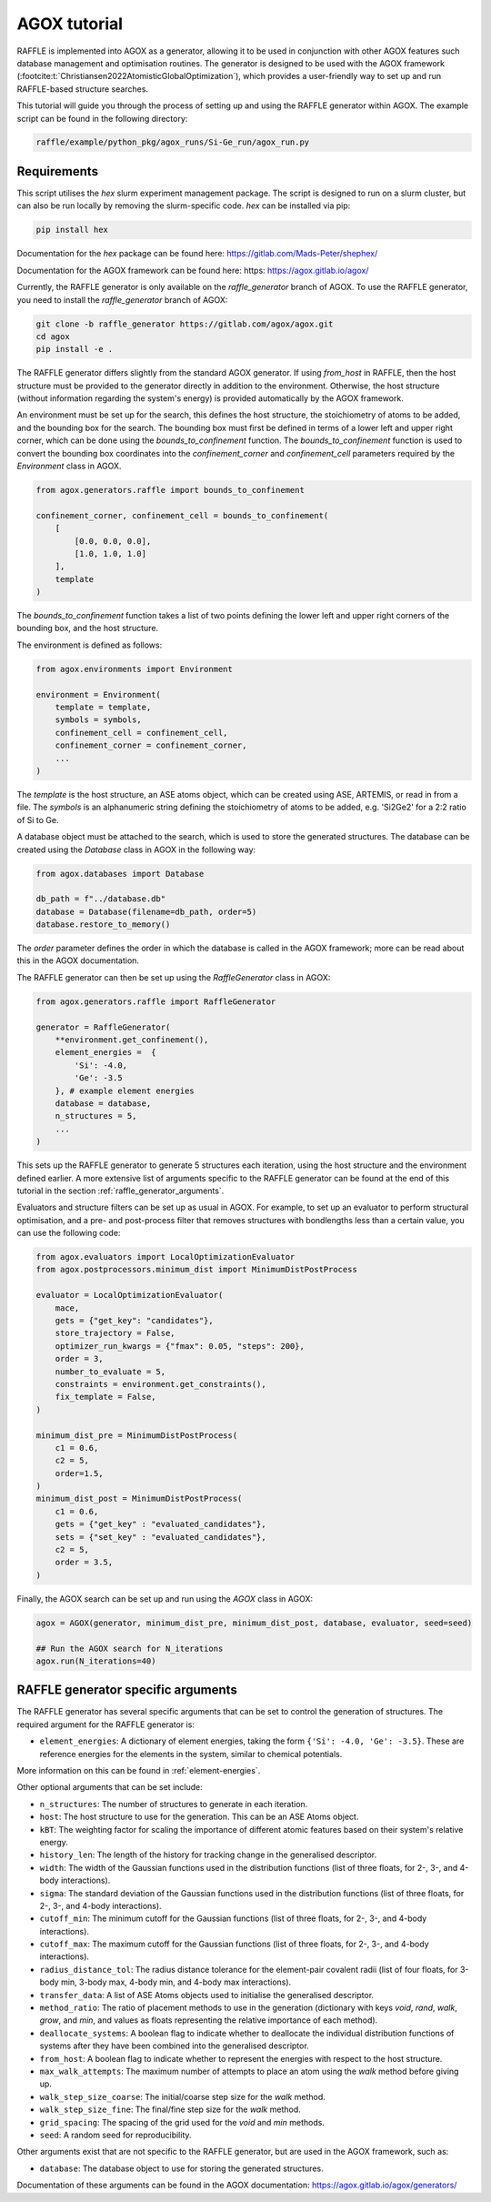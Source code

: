 .. agox:

=============
AGOX tutorial
=============

RAFFLE is implemented into AGOX as a generator, allowing it to be used in conjunction with other AGOX features such database management and optimisation routines.
The generator is designed to be used with the AGOX framework (:footcite:t:`Christiansen2022AtomisticGlobalOptimization`), which provides a user-friendly way to set up and run RAFFLE-based structure searches.

This tutorial will guide you through the process of setting up and using the RAFFLE generator within AGOX.
The example script can be found in the following directory:

.. code-block:: bash

    raffle/example/python_pkg/agox_runs/Si-Ge_run/agox_run.py

Requirements
------------

This script utilises the `hex` slurm experiment management package.
The script is designed to run on a slurm cluster, but can also be run locally by removing the slurm-specific code.
`hex` can be installed via pip:

.. code-block:: bash

    pip install hex

Documentation for the `hex` package can be found here: https://gitlab.com/Mads-Peter/shephex/

Documentation for the AGOX framework can be found here: https: https://agox.gitlab.io/agox/

Currently, the RAFFLE generator is only available on the `raffle_generator` branch of AGOX.
To use the RAFFLE generator, you need to install the `raffle_generator` branch of AGOX:

.. code-block:: bash

    git clone -b raffle_generator https://gitlab.com/agox/agox.git
    cd agox
    pip install -e .

The RAFFLE generator differs slightly from the standard AGOX generator.
If using `from_host` in RAFFLE, then the host structure must be provided to the generator directly in addition to the environment.
Otherwise, the host structure (without information regarding the system's energy) is provided automatically by the AGOX framework.

An environment must be set up for the search, this defines the host structure, the stoichiometry of atoms to be added, and the bounding box for the search.
The bounding box must first be defined in terms of a lower left and upper right corner, which can be done using the `bounds_to_confinement` function.
The `bounds_to_confinement` function is used to convert the bounding box coordinates into the `confinement_corner` and `confinement_cell` parameters required by the `Environment` class in AGOX.

.. code-block:: python

    from agox.generators.raffle import bounds_to_confinement

    confinement_corner, confinement_cell = bounds_to_confinement(
        [
            [0.0, 0.0, 0.0],
            [1.0, 1.0, 1.0]
        ],
        template
    )

The `bounds_to_confinement` function takes a list of two points defining the lower left and upper right corners of the bounding box, and the host structure.

The environment is defined as follows:

.. code-block:: python

    from agox.environments import Environment

    environment = Environment(
        template = template,
        symbols = symbols,
        confinement_cell = confinement_cell,
        confinement_corner = confinement_corner,
        ...
    )

The `template` is the host structure, an ASE atoms object, which can be created using ASE, ARTEMIS, or read in from a file.
The `symbols` is an alphanumeric string defining the stoichiometry of atoms to be added, e.g. 'Si2Ge2' for a 2:2 ratio of Si to Ge.

A database object must be attached to the search, which is used to store the generated structures.
The database can be created using the `Database` class in AGOX in the following way:

.. code-block:: python

    from agox.databases import Database

    db_path = f"../database.db"
    database = Database(filename=db_path, order=5)
    database.restore_to_memory()

The `order` parameter defines the order in which the database is called in the AGOX framework; more can be read about this in the AGOX documentation.

The RAFFLE generator can then be set up using the `RaffleGenerator` class in AGOX:

.. code-block:: python

    from agox.generators.raffle import RaffleGenerator

    generator = RaffleGenerator(
        **environment.get_confinement(),
        element_energies =  {
            'Si': -4.0,
            'Ge': -3.5
        }, # example element energies
        database = database,
        n_structures = 5,
        ...
    )

This sets up the RAFFLE generator to generate 5 structures each iteration, using the host structure and the environment defined earlier.
A more extensive list of arguments specific to the RAFFLE generator can be found at the end of this tutorial in the section :ref:`raffle_generator_arguments`.

Evaluators and structure filters can be set up as usual in AGOX.
For example, to set up an evaluator to perform structural optimisation, and a pre- and post-process filter that removes structures with bondlengths less than a certain value, you can use the following code:

.. code-block:: python

    from agox.evaluators import LocalOptimizationEvaluator
    from agox.postprocessors.minimum_dist import MinimumDistPostProcess

    evaluator = LocalOptimizationEvaluator(
        mace,
        gets = {"get_key": "candidates"},
        store_trajectory = False,
        optimizer_run_kwargs = {"fmax": 0.05, "steps": 200},
        order = 3,
        number_to_evaluate = 5,
        constraints = environment.get_constraints(),
        fix_template = False,
    )

    minimum_dist_pre = MinimumDistPostProcess(
        c1 = 0.6,
        c2 = 5,
        order=1.5,
    )
    minimum_dist_post = MinimumDistPostProcess(
        c1 = 0.6,
        gets = {"get_key" : "evaluated_candidates"},
        sets = {"set_key" : "evaluated_candidates"},
        c2 = 5,
        order = 3.5,
    )

Finally, the AGOX search can be set up and run using the `AGOX` class in AGOX:

.. code-block:: python

    agox = AGOX(generator, minimum_dist_pre, minimum_dist_post, database, evaluator, seed=seed)

    ## Run the AGOX search for N_iterations
    agox.run(N_iterations=40)


.. _raffle_generator_arguments:

RAFFLE generator specific arguments
-----------------------------------

The RAFFLE generator has several specific arguments that can be set to control the generation of structures.
The required argument for the RAFFLE generator is:

- ``element_energies``: A dictionary of element energies, taking the form ``{'Si': -4.0, 'Ge': -3.5}``. These are reference energies for the elements in the system, similar to chemical potentials.

More information on this can be found in :ref:`element-energies`.

Other optional arguments that can be set include:

- ``n_structures``: The number of structures to generate in each iteration.
- ``host``: The host structure to use for the generation. This can be an ASE Atoms object.
- ``kBT``: The weighting factor for scaling the importance of different atomic features based on their system's relative energy.
- ``history_len``: The length of the history for tracking change in the generalised descriptor.
- ``width``: The width of the Gaussian functions used in the distribution functions (list of three floats, for 2-, 3-, and 4-body interactions).
- ``sigma``: The standard deviation of the Gaussian functions used in the distribution functions (list of three floats, for 2-, 3-, and 4-body interactions).
- ``cutoff_min``: The minimum cutoff for the Gaussian functions (list of three floats, for 2-, 3-, and 4-body interactions).
- ``cutoff_max``: The maximum cutoff for the Gaussian functions (list of three floats, for 2-, 3-, and 4-body interactions).
- ``radius_distance_tol``: The radius distance tolerance for the element-pair covalent radii (list of four floats, for 3-body min, 3-body max, 4-body min, and 4-body max interactions).
- ``transfer_data``: A list of ASE Atoms objects used to initialise the generalised descriptor.
- ``method_ratio``: The ratio of placement methods to use in the generation (dictionary with keys `void`, `rand`, `walk`, `grow`, and `min`, and values as floats representing the relative importance of each method).
- ``deallocate_systems``: A boolean flag to indicate whether to deallocate the individual distribution functions of systems after they have been combined into the generalised descriptor.
- ``from_host``: A boolean flag to indicate whether to represent the energies with respect to the host structure.
- ``max_walk_attempts``: The maximum number of attempts to place an atom using the `walk` method before giving up.
- ``walk_step_size_coarse``: The initial/coarse step size for the `walk` method.
- ``walk_step_size_fine``: The final/fine step size for the `walk` method.
- ``grid_spacing``: The spacing of the grid used for the `void` and `min` methods.
- ``seed``: A random seed for reproducibility.

Other arguments exist that are not specific to the RAFFLE generator, but are used in the AGOX framework, such as:

- ``database``: The database object to use for storing the generated structures.

Documentation of these arguments can be found in the AGOX documentation: https://agox.gitlab.io/agox/generators/
